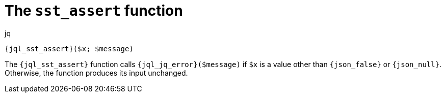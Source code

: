 //
// Copyright (C) 2012-2024 Stealth Software Technologies, Inc.
//
// Permission is hereby granted, free of charge, to any person
// obtaining a copy of this software and associated documentation
// files (the "Software"), to deal in the Software without
// restriction, including without limitation the rights to use,
// copy, modify, merge, publish, distribute, sublicense, and/or
// sell copies of the Software, and to permit persons to whom the
// Software is furnished to do so, subject to the following
// conditions:
//
// The above copyright notice and this permission notice (including
// the next paragraph) shall be included in all copies or
// substantial portions of the Software.
//
// THE SOFTWARE IS PROVIDED "AS IS", WITHOUT WARRANTY OF ANY KIND,
// EXPRESS OR IMPLIED, INCLUDING BUT NOT LIMITED TO THE WARRANTIES
// OF MERCHANTABILITY, FITNESS FOR A PARTICULAR PURPOSE AND
// NONINFRINGEMENT. IN NO EVENT SHALL THE AUTHORS OR COPYRIGHT
// HOLDERS BE LIABLE FOR ANY CLAIM, DAMAGES OR OTHER LIABILITY,
// WHETHER IN AN ACTION OF CONTRACT, TORT OR OTHERWISE, ARISING
// FROM, OUT OF OR IN CONNECTION WITH THE SOFTWARE OR THE USE OR
// OTHER DEALINGS IN THE SOFTWARE.
//
// SPDX-License-Identifier: MIT
//

[#jql-sst-assert]
= The `sst_assert` function

.jq
[source,subs="{sst_subs_source}"]
----
{jql_sst_assert}($x; $message)
----

The `{jql_sst_assert}` function calls `{jql_jq_error}($message)` if `$x`
is a value other than `{json_false}` or `{json_null}`.
Otherwise, the function produces its input unchanged.

//

